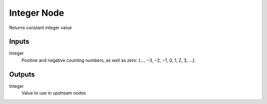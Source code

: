 ============
Integer Node
============

Returns constant integer value

Inputs
------

Integer
  Positive and negative counting numbers, as well as zero:
  {..., −3, −2, −1, 0, 1, 2, 3, ...}.

Outputs
-------

Integer
  Value to use in upstream nodes